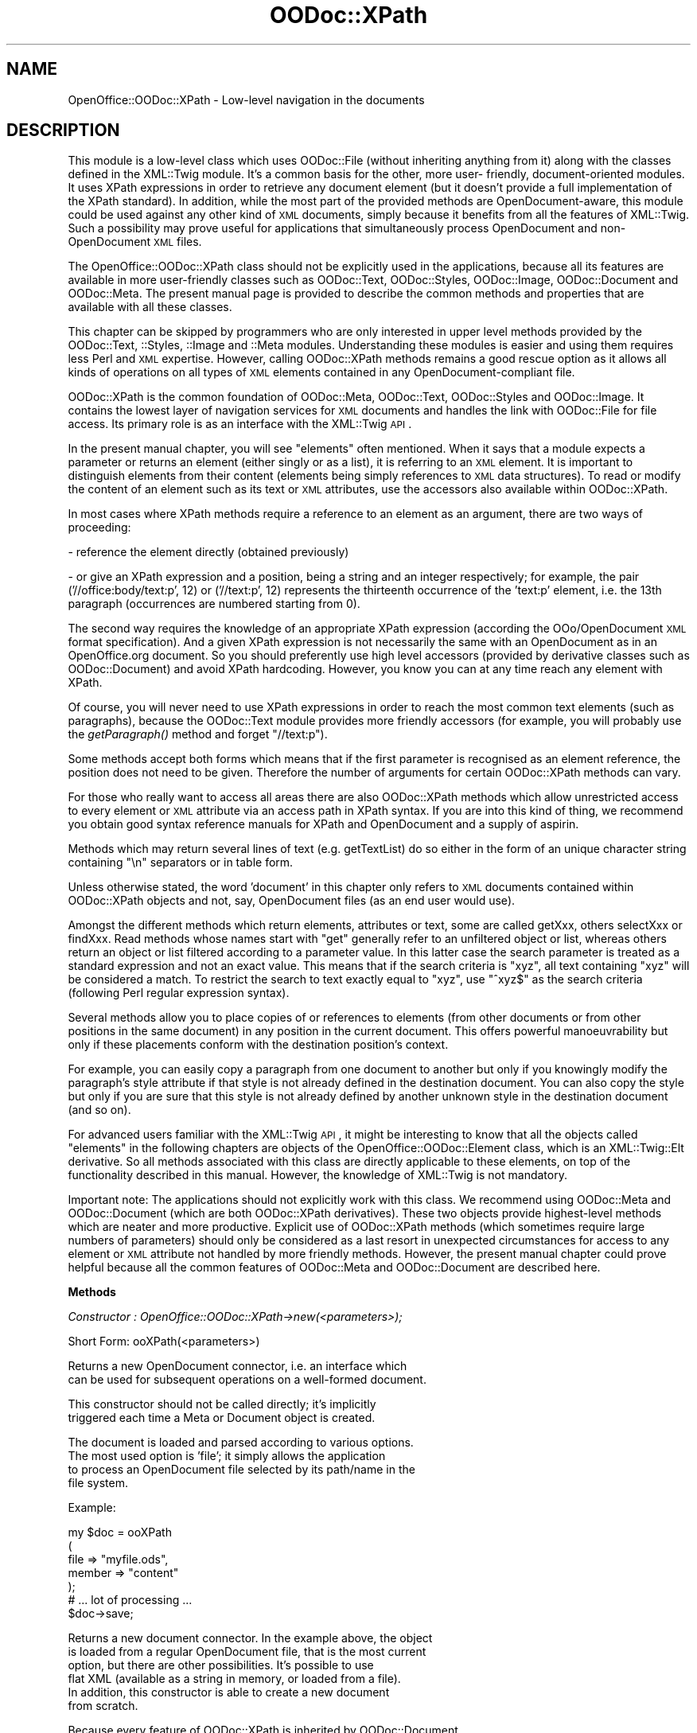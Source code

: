 .\" Automatically generated by Pod::Man v1.37, Pod::Parser v1.14
.\"
.\" Standard preamble:
.\" ========================================================================
.de Sh \" Subsection heading
.br
.if t .Sp
.ne 5
.PP
\fB\\$1\fR
.PP
..
.de Sp \" Vertical space (when we can't use .PP)
.if t .sp .5v
.if n .sp
..
.de Vb \" Begin verbatim text
.ft CW
.nf
.ne \\$1
..
.de Ve \" End verbatim text
.ft R
.fi
..
.\" Set up some character translations and predefined strings.  \*(-- will
.\" give an unbreakable dash, \*(PI will give pi, \*(L" will give a left
.\" double quote, and \*(R" will give a right double quote.  | will give a
.\" real vertical bar.  \*(C+ will give a nicer C++.  Capital omega is used to
.\" do unbreakable dashes and therefore won't be available.  \*(C` and \*(C'
.\" expand to `' in nroff, nothing in troff, for use with C<>.
.tr \(*W-|\(bv\*(Tr
.ds C+ C\v'-.1v'\h'-1p'\s-2+\h'-1p'+\s0\v'.1v'\h'-1p'
.ie n \{\
.    ds -- \(*W-
.    ds PI pi
.    if (\n(.H=4u)&(1m=24u) .ds -- \(*W\h'-12u'\(*W\h'-12u'-\" diablo 10 pitch
.    if (\n(.H=4u)&(1m=20u) .ds -- \(*W\h'-12u'\(*W\h'-8u'-\"  diablo 12 pitch
.    ds L" ""
.    ds R" ""
.    ds C` ""
.    ds C' ""
'br\}
.el\{\
.    ds -- \|\(em\|
.    ds PI \(*p
.    ds L" ``
.    ds R" ''
'br\}
.\"
.\" If the F register is turned on, we'll generate index entries on stderr for
.\" titles (.TH), headers (.SH), subsections (.Sh), items (.Ip), and index
.\" entries marked with X<> in POD.  Of course, you'll have to process the
.\" output yourself in some meaningful fashion.
.if \nF \{\
.    de IX
.    tm Index:\\$1\t\\n%\t"\\$2"
..
.    nr % 0
.    rr F
.\}
.\"
.\" For nroff, turn off justification.  Always turn off hyphenation; it makes
.\" way too many mistakes in technical documents.
.hy 0
.if n .na
.\"
.\" Accent mark definitions (@(#)ms.acc 1.5 88/02/08 SMI; from UCB 4.2).
.\" Fear.  Run.  Save yourself.  No user-serviceable parts.
.    \" fudge factors for nroff and troff
.if n \{\
.    ds #H 0
.    ds #V .8m
.    ds #F .3m
.    ds #[ \f1
.    ds #] \fP
.\}
.if t \{\
.    ds #H ((1u-(\\\\n(.fu%2u))*.13m)
.    ds #V .6m
.    ds #F 0
.    ds #[ \&
.    ds #] \&
.\}
.    \" simple accents for nroff and troff
.if n \{\
.    ds ' \&
.    ds ` \&
.    ds ^ \&
.    ds , \&
.    ds ~ ~
.    ds /
.\}
.if t \{\
.    ds ' \\k:\h'-(\\n(.wu*8/10-\*(#H)'\'\h"|\\n:u"
.    ds ` \\k:\h'-(\\n(.wu*8/10-\*(#H)'\`\h'|\\n:u'
.    ds ^ \\k:\h'-(\\n(.wu*10/11-\*(#H)'^\h'|\\n:u'
.    ds , \\k:\h'-(\\n(.wu*8/10)',\h'|\\n:u'
.    ds ~ \\k:\h'-(\\n(.wu-\*(#H-.1m)'~\h'|\\n:u'
.    ds / \\k:\h'-(\\n(.wu*8/10-\*(#H)'\z\(sl\h'|\\n:u'
.\}
.    \" troff and (daisy-wheel) nroff accents
.ds : \\k:\h'-(\\n(.wu*8/10-\*(#H+.1m+\*(#F)'\v'-\*(#V'\z.\h'.2m+\*(#F'.\h'|\\n:u'\v'\*(#V'
.ds 8 \h'\*(#H'\(*b\h'-\*(#H'
.ds o \\k:\h'-(\\n(.wu+\w'\(de'u-\*(#H)/2u'\v'-.3n'\*(#[\z\(de\v'.3n'\h'|\\n:u'\*(#]
.ds d- \h'\*(#H'\(pd\h'-\w'~'u'\v'-.25m'\f2\(hy\fP\v'.25m'\h'-\*(#H'
.ds D- D\\k:\h'-\w'D'u'\v'-.11m'\z\(hy\v'.11m'\h'|\\n:u'
.ds th \*(#[\v'.3m'\s+1I\s-1\v'-.3m'\h'-(\w'I'u*2/3)'\s-1o\s+1\*(#]
.ds Th \*(#[\s+2I\s-2\h'-\w'I'u*3/5'\v'-.3m'o\v'.3m'\*(#]
.ds ae a\h'-(\w'a'u*4/10)'e
.ds Ae A\h'-(\w'A'u*4/10)'E
.    \" corrections for vroff
.if v .ds ~ \\k:\h'-(\\n(.wu*9/10-\*(#H)'\s-2\u~\d\s+2\h'|\\n:u'
.if v .ds ^ \\k:\h'-(\\n(.wu*10/11-\*(#H)'\v'-.4m'^\v'.4m'\h'|\\n:u'
.    \" for low resolution devices (crt and lpr)
.if \n(.H>23 .if \n(.V>19 \
\{\
.    ds : e
.    ds 8 ss
.    ds o a
.    ds d- d\h'-1'\(ga
.    ds D- D\h'-1'\(hy
.    ds th \o'bp'
.    ds Th \o'LP'
.    ds ae ae
.    ds Ae AE
.\}
.rm #[ #] #H #V #F C
.\" ========================================================================
.\"
.IX Title "OODoc::XPath 3pm"
.TH OODoc::XPath 3pm "2007-05-11" "perl v5.8.4" "User Contributed Perl Documentation"
.SH "NAME"
OpenOffice::OODoc::XPath \- Low\-level navigation in the documents
.SH "DESCRIPTION"
.IX Header "DESCRIPTION"
This module is a low-level class which uses OODoc::File (without
inheriting anything from it) along with the classes defined in the
XML::Twig module. It's a common basis for the other, more user\-
friendly, document-oriented modules. It uses XPath expressions in
order to retrieve any document element (but it doesn't provide a
full implementation of the XPath standard). In addition, while the
most part of the provided methods are OpenDocument\-aware, this module
could be used against any other kind of \s-1XML\s0 documents, simply because
it benefits from all the features of XML::Twig. Such a possibility
may prove useful for applications that simultaneously process OpenDocument
and non-OpenDocument \s-1XML\s0 files.
.PP
The OpenOffice::OODoc::XPath class should not be explicitly used in the
applications, because all its features are available in more user-friendly
classes such as OODoc::Text, OODoc::Styles, OODoc::Image, OODoc::Document
and OODoc::Meta. The present manual page is provided to describe the
common methods and properties that are available with all these classes.
.PP
This chapter can be skipped by programmers who are only interested
in upper level methods provided by the OODoc::Text, ::Styles, ::Image and
::Meta modules. Understanding these modules is easier and using them
requires less Perl and \s-1XML\s0 expertise. However, calling OODoc::XPath methods
remains a good rescue option as it allows all kinds of operations on all types
of \s-1XML\s0 elements contained in any OpenDocument-compliant file.
.PP
OODoc::XPath is the common foundation of OODoc::Meta, OODoc::Text,
OODoc::Styles and OODoc::Image. It contains the lowest layer of
navigation services for \s-1XML\s0 documents and handles the link with
OODoc::File for file access. Its primary role is as an interface
with the XML::Twig \s-1API\s0.
.PP
In the present manual chapter, you will see \*(L"elements\*(R" often mentioned.
When it says that a module expects a parameter or returns an element
(either singly or as a list), it is referring to an \s-1XML\s0 element.
It is important to distinguish elements from their content
(elements being simply references to \s-1XML\s0 data structures). To read
or modify the content of an element such as its text or \s-1XML\s0
attributes, use the accessors also available within OODoc::XPath.
.PP
In most cases where XPath methods require a reference to an element
as an argument, there are two ways of proceeding:
.PP
\&\- reference the element directly (obtained previously)
.PP
\&\- or give an XPath expression and a position, being a string and an
integer respectively; for example, the pair ('//office:body/text:p', 12)
or ('//text:p', 12) represents the thirteenth occurrence of the 'text:p'
element, i.e. the 13th paragraph (occurrences are numbered starting from 0).
.PP
The second way requires the knowledge of an appropriate XPath
expression (according the OOo/OpenDocument \s-1XML\s0 format specification).
And a given XPath expression is not necessarily the same with an
OpenDocument as in an OpenOffice.org document. So you should
preferently use high level accessors (provided by derivative classes
such as OODoc::Document) and avoid XPath hardcoding. However, you
know you can at any time reach any element with XPath.
.PP
Of course, you will never need to use XPath expressions in order to
reach the most common text elements (such as paragraphs), because the
OODoc::Text module provides more friendly accessors (for example, you
will probably use the \fIgetParagraph()\fR method and forget \*(L"//text:p\*(R").
.PP
Some methods accept both forms which means that if the first
parameter is recognised as an element reference, the position does
not need to be given. Therefore the number of arguments for certain
OODoc::XPath methods can vary.
.PP
For those who really want to access all areas there are also
OODoc::XPath methods which allow unrestricted access to every
element or \s-1XML\s0 attribute via an access path in XPath syntax. If you
are into this kind of thing, we recommend you obtain good syntax
reference manuals for XPath and OpenDocument and a supply of
aspirin.
.PP
Methods which may return several lines of text (e.g. getTextList) do
so either in the form of an unique character string containing \*(L"\en\*(R"
separators or in table form.
.PP
Unless otherwise stated, the word 'document' in this chapter only
refers to \s-1XML\s0 documents contained within OODoc::XPath objects and
not, say, OpenDocument files (as an end user would use).
.PP
Amongst the different methods which return elements, attributes or
text, some are called getXxx, others selectXxx or findXxx. Read
methods whose names start with \*(L"get\*(R" generally refer to an
unfiltered object or list, whereas others return an object or list
filtered according to a parameter value. In this latter case the
search parameter is treated as a standard expression and not an
exact value. This means that if the search criteria is \*(L"xyz\*(R", all
text containing \*(L"xyz\*(R" will be considered a match. To restrict the
search to text exactly equal to \*(L"xyz\*(R", use \*(L"^xyz$\*(R" as the search
criteria (following Perl regular expression syntax).
.PP
Several methods allow you to place copies of or references to
elements (from other documents or from other positions in the same
document) in any position in the current document. This offers
powerful manoeuvrability but only if these placements conform with
the destination position's context.
.PP
For example, you can easily copy a paragraph from one document
to another but only if you knowingly modify the paragraph's style
attribute if that style is not already defined in the destination
document. You can also copy the style but only if you are sure that
this style is not already defined by another unknown style in the
destination document (and so on).
.PP
For advanced users familiar with the XML::Twig \s-1API\s0, it might be
interesting to know that all the objects called \*(L"elements\*(R" in the
following chapters are objects of the OpenOffice::OODoc::Element
class, which is an XML::Twig::Elt derivative. So all methods associated
with this class are directly applicable to these elements, on top of the
functionality described in this manual. However, the knowledge of XML::Twig
is not mandatory.
.PP
Important note: The applications should not explicitly work with this
class. We recommend using OODoc::Meta and OODoc::Document (which are both
OODoc::XPath derivatives). These two objects provide highest-level methods
which are neater and more productive. Explicit use of OODoc::XPath methods
(which sometimes require large numbers of parameters) should only be
considered as a last resort in unexpected circumstances for access to any
element or \s-1XML\s0 attribute not handled by more friendly methods. However,
the present manual chapter could prove helpful because all the common
features of OODoc::Meta and OODoc::Document are described here.
.Sh "Methods"
.IX Subsection "Methods"
\fIConstructor : OpenOffice::OODoc::XPath\->new(<parameters>);\fR
.IX Subsection "Constructor : OpenOffice::OODoc::XPath->new(<parameters>);"
.PP
.Vb 1
\&        Short Form: ooXPath(<parameters>)
.Ve
.PP
.Vb 2
\&        Returns a new OpenDocument connector, i.e. an interface which
\&        can be used for subsequent operations on a well-formed document.
.Ve
.PP
.Vb 2
\&        This constructor should not be called directly; it's implicitly
\&        triggered each time a Meta or Document object is created.
.Ve
.PP
.Vb 4
\&        The document is loaded and parsed according to various options.
\&        The most used option is 'file'; it simply allows the application
\&        to process an OpenDocument file selected by its path/name in the
\&        file system.
.Ve
.PP
.Vb 1
\&        Example:
.Ve
.PP
.Vb 7
\&                my $doc = ooXPath
\&                                (
\&                                file    => "myfile.ods",
\&                                member  => "content"
\&                                );
\&                # ... lot of processing ...
\&                $doc->save;
.Ve
.PP
.Vb 6
\&        Returns a new document connector. In the example above, the object
\&        is loaded from a regular OpenDocument file, that is the most current
\&        option, but there are other possibilities. It's possible to use
\&        flat XML (available as a string in memory, or loaded from a file).
\&        In addition, this constructor is able to create a new document
\&        from scratch.
.Ve
.PP
.Vb 4
\&        Because every feature of OODoc::XPath is inherited by OODoc::Document
\&        and OODoc::Meta (see the corresponding manual pages), ooXPath() is
\&        generally not explicitly invoked in a real application. Its silently
\&        used through ooDocument() or ooMeta().
.Ve
.PP
.Vb 4
\&        Parameters are named (hash key => value). The constructor must get
\&        at least one parameter giving a means of obtaining the XML document
\&        that it will represent. Several options are available; each one is
\&        represented through the following examples:
.Ve
.PP
.Vb 2
\&            # option 1 (using an existing flat XML document)
\&            my $doc = ooXPath(xml => $xml_string);
.Ve
.PP
.Vb 3
\&            # option 2 (using a previously created OOo file interface)
\&            my $oofile = ooFile('source.odt');
\&            my $doc = ooXPath(archive => $oofile, member => 'meta');
.Ve
.PP
.Vb 2
\&            # option 3 (using a regular OOo file directly)
\&            my $doc = ooXPath(file => 'source.odt', member => 'content');
.Ve
.PP
.Vb 4
\&            # option 4 (multiple instances against a single file)
\&            my $content = ooXPath(file => 'source.odt', member => 'content');
\&            my $meta = ooXPath(file => $content, member => 'meta');
\&            my $styles = ooXPath(file => $content, member => 'styles');
.Ve
.PP
.Vb 4
\&        Remember "ooXPath()" represents "OpenOffice::OODoc::XPath->new()" 
\&        in the instructions above, and you can (and should) use this shortcut
\&        provided that you have loaded the main OpenOffice::OODoc module, and
\&        not only and explicitly the OpenOffice::OODoc::XPath module.
.Ve
.PP
.Vb 4
\&        The first form uses an XML string directly (previously loaded or
\&        created by the program). To be used for very specific applications
\&        working with flat XML documents exports and not with standard
\&        OOo/OpenDocument files.
.Ve
.PP
.Vb 11
\&        The second method links OODoc::XPath to an existing OODoc::File
\&        object (so-called "archive" because it's a zip archive used through
\&        an object-oriented API) and indicates which XML member it is to
\&        extract (metadata, content, styles, etc). The OODoc::File is an
\&        abstraction of an already open OOo file. It can be shared, i.e.
\&        several OODoc::XPath objects can be instantiated with the same
\&        OODoc::File object, and this possibility must be used when
\&        several OODoc::XPath objects must bring consistent changes in
\&        a single file (see option 4 below). In order to create the
\&        required OODoc::File object, simply use ooFile() with a filename
\&        as argument (for advanced use, see OpenOffice::OODoc::File).
.Ve
.PP
.Vb 6
\&        The third method is the easiest, because the user just provide
\&        a filename and a member, and all the file interface is run silently
\&        (i.e. an invisible OODoc::File object is automatically created and
\&        used to get the content). It's probably the most used approach; its
\&        recommended when the user doesn't need to get more than one member
\&        in the same file.
.Ve
.PP
.Vb 4
\&        The 'member' or 'part' option is a selector that tells what component
\&        is needed (content, styles, metadata, ...) knowing that an
\&        OODoc::XPath object can handle only one component. Its default value
\&        is 'content'.
.Ve
.PP
.Vb 14
\&        If the application needs to process, say, the content and the styles
\&        in the same session, it must create two, or more, OODoc::XPath objects
\&        possibly associated with the same file interface. The appropriate way
\&        is shown in our last example above. The first instance is associated
\&        with a filename. Then the other instances are created with the first
\&        one, provided as the value of the 'file' option instead of a filename.
\&        The constructor tries to be user-friendly: if the 'file' value is
\&        a character string, it's regarded as a filename, but if this value,
\&        is an existing OpenOffice::OODoc::XPath object, the new object is
\&        automatically connected to the same file interface as the other one.
\&        The file interface is transparently provided by a common shared
\&        OpenOffice::OODoc::File object (you can safely ignore the features
\&        of this object, but a corresponding manual chapter is available for
\&        more details).
.Ve
.PP
.Vb 4
\&        Be careful: creating more than one OpenOffice::OODoc::XPath objects
\&        linked by their 'file' parameters to the same explicit filename (and
\&        not linked with each other) produces useless extra I/O operations and
\&        possible conflicts.
.Ve
.PP
.Vb 7
\&        Caution: being associated with a common interface via OODoc::File,
\&        none of these OODoc::XPath objects should be deleted before the final
\&        save() call for this archive. So by calling a save, the File object
\&        "calls up" all the XPath objects which were "connected" to it in order
\&        to "ask" each of them for the changes which were made to the XML
\&        (content, styles, meta, etc.). The results are unpredictable if any
\&        of them is absent when called.
.Ve
.PP
.Vb 5
\&        If the provided filename has a ".xml" or ".XML" suffix, or whatever
\&        the name if the 'flat_xml' option is set to 1, the file is processed
\&        as flat XML and not as a regular OOo file. No OODoc::File object is
\&        created, and the result of a subsequent call of the save() method
\&        produces a flat XML export (and not a regular OOo/OpenDocument file).
.Ve
.PP
.Vb 7
\&        You can pass the optional parameter 'element' in any case where the
\&        constructor is called without the 'xml' parameter. Bearing in mind
\&        that an OODoc::XPath object will not necessarily handle an entire
\&        XML document, this extra parameter indicates the name of the XML
\&        element to be loaded and handled. If the 'element' parameter is not
\&        given for an OpenDocument file, a default element will be chosen
\&        according to the following table:
.Ve
.PP
.Vb 5
\&            'meta'      => 'office:document-meta'
\&            'content'   => 'office:document-content'
\&            'styles'    => 'office:document-styles'
\&            'settings'  => 'office:document-settings'
\&            'manifest'  => 'manifest:manifest'
.Ve
.PP
.Vb 5
\&        Conversely, the 'element' parameter becomes mandatory if the chosen
\&        XML element is not listed above. Through OODoc::File, OODoc::XPath
\&        can actually access archives which are not necessarily in
\&        OpenDocument format and may be, for example, "databases" of
\&        presentation and content templates.
.Ve
.PP
.Vb 2
\&        If the application needs to create a new document, and not process
\&        an existing one, an additional option must be passed:
.Ve
.PP
.Vb 1
\&                create          => "class"
.Ve
.PP
.Vb 7
\&        where "class" must be one of the following list: "text",
\&        "spreadsheet", "presentation" or "drawing", according to the needed
\&        content class. And, for very special needs, the user can pass an
\&        additional "template_path" to select an ad hoc directory of XML
\&        templates instead of the default one. This user-provided directory
\&        must have the same kind of structure and content as the "templates"
\&        subdirectory of the OpenOffice::OODoc installation.
.Ve
.PP
.Vb 8
\&        An additional 'opendocument' option can be provided and set to 'true'
\&        or 'false'. If this option is 'false', the new document is created
\&        according to the OpenOffice.org 1.0 format instead of the OASIS
\&        OpenDocument format. The default format is OpenDocument. The
\&        'opendocument' option works for new documents only and is ignored
\&        unless the 'create' option. This module can create and process either
\&        OpenOffice.org 1.0 documents or ODF documents but can't directly
\&        convert a document from one format to the other one.
.Ve
.PP
.Vb 7
\&        OODoc::XPath can process OOo documents provided through XML flat
\&        files as well as in the compressed (zip) format. The given file is
\&        automatically processed as flat XML if either it's name ends by ".xml"
\&        or the 'flat_xml' option is set to '1'. When processing a flat XML
\&        file, OODoc::XPath doesn't load the OODoc::File zip interface. So,
\&        a subsequent call of the save() method can only export the document
\&        as flat XML.
.Ve
.PP
.Vb 4
\&        An optional 'readable_XML' can be passed. If this option is provided
\&        and set to 'on' or 'true', the resulting XML will be smartly indented
\&        (and, of course, more space-consuming). This feature is intended for
\&        debugging purposes and should not be used in production.
.Ve
.PP
.Vb 3
\&        The 'local_encoding' option can be set with the appropriate value
\&        when a particular character set (and not the default one) must be
\&        used for a document.
.Ve
.PP
.Vb 3
\&        A 'read_only' can be provided and set to 'true' in order to prevent
\&        the current member from being written back to the physical ODF file
\&        when the save() method is called.
.Ve
.PP
.Vb 2
\&        Other optional parameters can also be passed to the constructor (see
\&        Properties below).
.Ve
.PP
\fIappendElement(path, position, name/xml, [options]);\fR
.IX Subsection "appendElement(path, position, name/xml, [options]);"
.PP
\fIappendElement(element, name/xml, [options]);\fR
.IX Subsection "appendElement(element, name/xml, [options]);"
.PP
.Vb 3
\&        Adds a new element or existing element to the list of child elements
\&        of an existing parent element given first (by [path, position] or by
\&        reference).
.Ve
.PP
.Vb 1
\&        The argument after the position argument can be an XML element name.
.Ve
.PP
.Vb 1
\&        Example:
.Ve
.PP
.Vb 5
\&            $content->appendElement
\&                (
\&                '//office:body', 0, 'text:p',
\&                text => "New text"
\&                );
.Ve
.PP
.Vb 4
\&        adds a paragraph containing the phrase "New text" to the end of the
\&        document body. (Remember that in the case of an OpenDocument text
\&        file (Writer), it would be better to use the appendParagraph method of
\&        OpenOffice::OODoc::Text as this requires fewer parameters.
.Ve
.PP
.Vb 2
\&        If the 'text' option is omitted, an empty element is created (in the
\&        above example it would be an empty paragraph or line feed).
.Ve
.PP
.Vb 5
\&        You can pass the 'attribute' or 'attributes' option which is a hash
\&        whose keys are the XML attribute names and whose values are the XML
\&        attribute values. Use of these options depends on the type of
\&        document and the type of element and requires knowledge of
\&        OpenDocument conventions.
.Ve
.PP
.Vb 1
\&        Example:
.Ve
.PP
.Vb 5
\&            $my_style   =
\&                {
\&                'style:name'    => 'P1',
\&                'style:family   => 'paragraph'
\&                };
.Ve
.PP
.Vb 5
\&            $content->appendElement
\&                (
\&                '//office:automatic-styles', 0, 'style:style',
\&                attribute       => $my_style
\&                );
.Ve
.PP
.Vb 3
\&        creates a new paragraph style called 'P1' in the list of "automatic
\&        styles" ("automatic styles" are styles which are not explicitly
\&        indicated in the styles list as it appears to the end user).
.Ve
.PP
.Vb 4
\&        This method lets you add any kind of element into a document, even
\&        exotic ones. With the most common OpenDocument objects (e.g.
\&        paragraphs), though, it is easier to use the specialist methods
\&        contained in other modules.
.Ve
.PP
.Vb 8
\&        The 'name' argument can be replaced by an existing element in the
\&        same OODoc::XPath object or in another. In which case no element is
\&        created but the existing element is simply referenced with a new
\&        position even though it remains in its old position. Caution: any
\&        modification of an element which is referenced several times in one
\&        or more documents is made to all references. If you want to add a
\&        similar but separate element, you must use replicateElement which
\&        produces a new element from the content of an existing one.
.Ve
.PP
.Vb 13
\&        The 'name' argument can also be replaced by an XML string. This
\&        string must correspond to the correct XML description of a UTF-8
\&        encoded OpenDocument element. For example, it could be a
\&        string which had been previously exported using the exportXMLElement
\&        method of OODoc::XPath, or extracted from an OpenDocument file by
\&        some other application. If for any reason you absolutely have to
\&        use a non-UTF8 XML string which contains 8-bit characters (accented
\&        letters, etc.), you can always convert the string using the
\&        encode_text method before passing it to appendElement. Of course,
\&        the problem will not arise if you are absolutely sure that the string
\&        only contains ASCII (7 bit) characters. XML syntax is checked, but it
\&        is up to the user to verify that the element import conforms to
\&        OpenDocument XML grammar.
.Ve
.PP
.Vb 2
\&        The following piece of code produces the same result as the first
\&        example:
.Ve
.PP
.Vb 7
\&            $xml = '<text:p text:style-name="Standard">' .
\&                'New text' .
\&                '</text:p>';
\&            $content->appendElement
\&                (
\&                '//office:body', 0, $xml
\&                );
.Ve
.PP
.Vb 3
\&        Using this method, after one or more element creations by direct
\&        importation of XML strings, it might be useful to call the
\&        reorganize method (but not absolutely necessary).
.Ve
.PP
\fIappendLineBreak(element)\fR
.IX Subsection "appendLineBreak(element)"
.PP
.Vb 3
\&        Appends a line break to a text element. This method allows the user
\&        to create a single text element (ex: a paragraph) including one or
\&        more breaks, instead of separate elements.
.Ve
.PP
.Vb 2
\&        The example below appends a new text in a new line to the end of
\&        an existing paragraph:
.Ve
.PP
.Vb 3
\&            my $p = $doc->getElement('//text:p', 5);
\&            $doc->appendLineBreak($p);
\&            $doc->extendText($p, 'A new line in the same paragraph');
.Ve
.PP
\fIappendSpaces(element, length)\fR
.IX Subsection "appendSpaces(element, length)"
.PP
.Vb 4
\&        Appends a sequence of multiple spaces to a text element, knowing that
\&        a string containing repeated spaces shouldn't be stored as is in a
\&        document (see setText() and spaces() for details about repeated
\&        spaces).
.Ve
.PP
\fIappendTabStop(element)\fR
.IX Subsection "appendTabStop(element)"
.PP
.Vb 1
\&        Appends a tab stop ("\et") to a text element.
.Ve
.PP
\fIblankSpaces(length)\fR
.IX Subsection "blankSpaces(length)"
.PP
.Vb 1
\&        See spaces().
.Ve
.PP
\fIcloneContent(oodoc_xpath_object)\fR
.IX Subsection "cloneContent(oodoc_xpath_object)"
.PP
.Vb 3
\&        Cancels the entire document contents of the current instance and
\&        replaces it with a reference to the contents of another OODoc::XPath
\&        object.
.Ve
.PP
.Vb 1
\&        Example:
.Ve
.PP
.Vb 12
\&            $doc1       = OpenOffice::OODoc::XPath->new
\&                        (
\&                        file    => 'template.ods',
\&                        member  => 'styles'
\&                        );
\&            $doc2       = OpenOffice::OODoc::XPath->new
\&                        (
\&                        file    => 'sheet.ods',
\&                        member  => 'styles'
\&                        );
\&            $doc2->cloneContent($doc1);
\&            $doc2->save;
.Ve
.PP
.Vb 2
\&        This sequence replaces the styles and page layout of 'sheet.ods'
\&        with those of 'template.ods'.
.Ve
.PP
.Vb 6
\&        The above example could easily have been written without even using
\&        OODoc::XPath by acting directly on the files. For example, extract
\&        the 'styles.xml' member from 'template.ods' and insert it into
\&        'sheet.ods'. The use of OODoc::XPath and the cloneContent method
\&        guarantees that the transferred content corresponds to an
\&        OpenDocument document and allows reads/writes to it on the fly.
.Ve
.PP
.Vb 4
\&        Caution: the "cloned" content is not physically copied. Calling this
\&        method references one single physical content in two documents. Any
\&        modifications made to the content of either of these two documents
\&        applies equally to the other and vice-versa.
.Ve
.PP
\fIcontentClass([class name])\fR
.IX Subsection "contentClass([class name])"
.PP
.Vb 4
\&        Accessor to get or set the class of the document content. If the
\&        current member is a document content, returns its class according
\&        to the OpenDocument terminology, i.e. one of the following values:
\&        "text", "spreadsheet", "presentation", or "drawing".
.Ve
.PP
.Vb 2
\&        Returns an empty string if the current member is not a document
\&        content (if it's, for example, the "meta" or "styles" member).
.Ve
.PP
.Vb 1
\&        This accessor is read-only.
.Ve
.PP
\fIcreateSpaces(length)\fR
.IX Subsection "createSpaces(length)"
.PP
.Vb 1
\&        See spaces().
.Ve
.PP
\fIcreateElement(name, text)\fR
.IX Subsection "createElement(name, text)"
.PP
\fIcreateElement(xml)\fR
.IX Subsection "createElement(xml)"
.PP
.Vb 2
\&        Creates a new element without attributes which is not inserted in a
\&        document.
.Ve
.PP
.Vb 1
\&        Example:
.Ve
.PP
.Vb 3
\&            my $element =
\&                $doc->createElement
\&                        ('my_element', 'its content');
.Ve
.PP
.Vb 2
\&        creates a new XML element without attributes and returns its
\&        reference.
.Ve
.PP
.Vb 2
\&        Instead of a name, the first argument can be the full XML
\&        description of the element. Example:
.Ve
.PP
.Vb 2
\&            my $element = $doc->createElement
\&                        ('<text:p>My text</text:p>');
.Ve
.PP
.Vb 2
\&        This new element is temporary: it is not linked to any document. It
\&        is destined to be used later by another method.
.Ve
.PP
.Vb 2
\&        The name can contain a namespace prefix which would look like this:
\&        'namespace:name'.
.Ve
.PP
.Vb 4
\&        In its second form, a well-formed XML string can be supplied as a
\&        single argument. The recognition criteria is the presence of the "<"
\&        character at the beginning of the argument. See appendElement for
\&        comments on the direct insertion of XML.
.Ve
.PP
.Vb 4
\&        Explicit calls to createElement should be rare. This method is
\&        normally called silently by higher-level methods which are capable
\&        of creating an element, inserting it in a document's XML tree and
\&        giving it attributes (see appendElement and insertElement).
.Ve
.PP
\fIcreateFrame(name => frame_name [, options])\fR
.IX Subsection "createFrame(name => frame_name [, options])"
.PP
.Vb 3
\&        Creates an empty frame. A frame is an OpenDocument object which
\&        controls a rectangular area where a visible content is displayed.
\&        Possible contents for a frame are text boxes or images.
.Ve
.PP
.Vb 4
\&        This method works is not focused on a particular document class
\&        (for example, it works on text documents as well as on presentations),
\&        but the visible effects of some options are not always exactly the
\&        same.
.Ve
.PP
.Vb 1
\&        Possible options are:
.Ve
.PP
.Vb 1
\&                'name'          => unique name
.Ve
.PP
.Vb 2
\&        The 'name' is an identifier; if provided, it should be unique for
\&        the document.
.Ve
.PP
.Vb 1
\&                'attachment'    => existing container
.Ve
.PP
.Vb 5
\&        The value of this option, if provided, must be an existing element
\&        which can contain a text box according to the OpenDocument rules.
\&        Such an object may be, for example, a draw page if the current
\&        document class is 'presentation' or 'drawing', or a paragraph if
\&        this class is 'text'.
.Ve
.PP
.Vb 1
\&                'page'          => page number or name
.Ve
.PP
.Vb 11
\&        The effects of the 'page' option depends on the content class of the
\&        current document. If this option is used, it indicates that the frame
\&        will be anchored to a page, and the given value is a page number.
\&        It does not matter if, when createFrame() is called, this number is
\&        beyond the end of the document or not. If the content class of the
\&        document is "presentation" (Impress) or "drawing" (Draw), then the
\&        page option must be either the visible name or the object reference
\&        of an existing draw page. Caution: the 'page' option is ignored if
\&        'attachment' is provided; in the other hand, either 'page' or
\&        'attachment' nust be provided in order to really include the new frame
\&        in the document.
.Ve
.PP
.Vb 1
\&                'position'      => coordinates
.Ve
.PP
.Vb 17
\&        The coordinates are provided as a string. They go from left to right
\&        and top to bottom. Coordinates should be given here in the form of a
\&        string "x,y", and the default unit is centimeter. You can choose
\&        any other OpenDocument-supported unit instead by attaching the
\&        corresponding usual abbreviation, such as "12.5cm, 35mm" which is the
\&        same as "125mm, 3.5cm" or "12.5,3.5", etc. The point ("pt") unit is
\&        allowed as well. The default coordinates are "0, 0". By default,
\&        the coordinates are relative to the anchor point. So, the coordinates
\&        are directly page-related if a valid 'page' option is provided only,
\&        but if the box is attached to, say, a paragraph, the origin of the
\&        coordinates is the beginning of the paragraph. However, the real
\&        interpretation of the coordinates depends on the style. With some
\&        style definitions, the coordinates may just be ignored (ex: if the
\&        style says "the frame is centered", OpenOffice.org will center the
\&        frame whatever its stored coordinates). According to other possible
\&        style definitions, the coordinates could be counted from the right
\&        and/or from the bottom and not from the left/top.
.Ve
.PP
.Vb 1
\&                'size'          => the size of the box
.Ve
.PP
.Vb 7
\&        Provided using as a string using the same syntax and units as the
\&        position, the 'size' option is strongly recommended knowing that a
\&        sizeless frame couldn't be properly displayed. The width comes
\&        first in the string. The height is sometimes ignored, according to
\&        the style of the frame: by default, the display height of a text box
\&        (which is a particular frame) is automatically adjusted to the
\&        content.
.Ve
.PP
.Vb 1
\&                'style'         => style name
.Ve
.PP
.Vb 5
\&        The 'style' option allows the application to set the frame style.
\&        Caution, a text style can't be used as a frame style. A frame
\&        style controls the box properties only (border, background, shadow,
\&        and so on), and not the content properties. Reusing an existing frame
\&        style through this option is generally a good idea.
.Ve
.PP
\fIcurrentContext([context])\fR
.IX Subsection "currentContext([context])"
.PP
.Vb 2
\&        Accessor allowing the application to change the context for some
\&        search methods (including getElement()).
.Ve
.PP
.Vb 3
\&        The default context is the root of the document. By setting the
\&        current context to a lower level object, the application can restrain
\&        the search to the descendants of this object.
.Ve
.PP
.Vb 3
\&        In the example below, the getElement() method retrieves a paragraph
\&        by order number in a previously selected section, and not in the whole
\&        document.
.Ve
.PP
.Vb 3
\&                my $section = $doc->getElement("//text:section", $s_number);
\&                $doc->currentContext($section);
\&                my $paragraph = $doc->getElement("//text:p", $p_number);
.Ve
.PP
.Vb 1
\&        Without argument, simply returns the previous current context.
.Ve
.PP
.Vb 1
\&        See also resetCurrentContext().
.Ve
.PP
\fIdecode_text(utf8_string)\fR
.IX Subsection "decode_text(utf8_string)"
.PP
.Vb 2
\&        Caution: this method is a non-exported class method. It must be used
\&        like this:
.Ve
.PP
.Vb 1
\&            OpenOffice::OODoc::XPath::decode_text($utf8_string);
.Ve
.PP
.Vb 1
\&        and not from an OODoc::XPath instance.
.Ve
.PP
.Vb 3
\&        Decodes a UTF-8 string and returns an 8 bit character translation
\&        of it out of the user's character set, as defined by the following
\&        variable:
.Ve
.PP
.Vb 1
\&            $OpenOffice::OODoc::XPath::LOCAL_CHARSET
.Ve
.PP
.Vb 2
\&        for which the default value is 'ISO-8859-1'. See the Perl/Encode
\&        manual for the list of supported character sets.
.Ve
.PP
.Vb 1
\&        OpenDocument uses UTF-8 XML encoding.
.Ve
.PP
.Vb 3
\&        Explicit calls to this method should be rare. It is used internally
\&        by methods which return text extracted from document content (e.g.
\&        getText).
.Ve
.PP
.Vb 3
\&        Warning to contributors: any method which returns text extracted
\&        from ODF documents is based on decode_text; so any modification or
\&        improvement of the decoding logic should be made there.
.Ve
.PP
\fIencode_text(editable_string)\fR
.IX Subsection "encode_text(editable_string)"
.PP
.Vb 1
\&        Class method.
.Ve
.PP
.Vb 1
\&        Encodes "local" character strings (for writing to ODF documents).
.Ve
.PP
.Vb 1
\&        Example:
.Ve
.PP
.Vb 1
\&            $string = OpenOffice::OODoc::encode_text($local_string);
.Ve
.PP
.Vb 2
\&        The local character string is defined by the following global
\&        variable:
.Ve
.PP
.Vb 1
\&            $OpenOffice::OODoc::XPath::LOCAL_CHARSET
.Ve
.PP
.Vb 1
\&        for which the default value is 'ISO-8859-1'.
.Ve
.PP
.Vb 3
\&        Explicit calls to this method should generally be avoided. It is
\&        used internally by methods which insert text or attribute values
\&        into documents (e.g. setText).
.Ve
.PP
\fI\fIdispose()\fI\fR
.IX Subsection "dispose()"
.PP
.Vb 3
\&        Deletes the calling document object. Recommended as soon as the
\&        object is no longer needed by the application, and sometimes
\&        mandatory to avoid memory leaks, especially in long-running processes.
.Ve
.PP
\fI\fIexportXMLBody()\fI\fR
.IX Subsection "exportXMLBody()"
.PP
.Vb 2
\&        Returns the XML string for use by another application representing
\&        the body of a document, without UTF8 decoding.
.Ve
.PP
\fI\fIexportXMLContent()\fI\fR
.IX Subsection "exportXMLContent()"
.PP
.Vb 1
\&        See getXMLContent()
.Ve
.PP
\fIexportXMLElement(path, position)\fR
.IX Subsection "exportXMLElement(path, position)"
.PP
\fIexportXMLElement(element)\fR
.IX Subsection "exportXMLElement(element)"
.PP
.Vb 3
\&        Returns the XML string which represents a particular document
\&        element (style definition, paragraph, table cell, object, etc.) for
\&        use by another application without UTF8 decoding.
.Ve
.PP
.Vb 5
\&        This method is principally designed to allow remote exchanges of
\&        elements between programs using any XML storage or transfer method.
\&        It acts as "sender" whilst the "receiver" can use appendElement or
\&        insertElement (for example) to insert any exported elements into a
\&        document. Example:
.Ve
.PP
.Vb 5
\&            # sender programme
\&            # ...
\&            open (EXPORT, "> transfer.xml");
\&            print EXPORT $doc->exportXMLElement('//text:p', 15);
\&            close EXPORT;
.Ve
.PP
.Vb 5
\&            # receiver programme
\&            # ...
\&            open (IMPORT, "< transfer.xml");
\&            $doc->appendElement('//office:body', 0, <IMPORT>);
\&            close (IMPORT);
.Ve
.PP
.Vb 2
\&        In this example, a paragraph is transferred but it could just as
\&        easily be any content, presentation or metadata element.
.Ve
.PP
.Vb 6
\&        Conversely, this method is not needed when transferring an element
\&        from one document to another in the same program (or from one
\&        document position to another). An element can be copied directly
\&        from within the same program by reference or replication without
\&        going via its XML (see appendElement(), insertElement() and
\&        replicateElement()).
.Ve
.PP
\fIextendText(path, position, text [, offset])\fR
.IX Subsection "extendText(path, position, text [, offset])"
.PP
\fIextendText(element, text [, offset])\fR
.IX Subsection "extendText(element, text [, offset])"
.PP
.Vb 3
\&        Appends the given text to the previous content of the given
\&        element. If the optional 'offset' element is provided, the
\&        new element is inserted at the given position.
.Ve
.PP
.Vb 1
\&        Example:
.Ve
.PP
.Vb 2
\&                $doc->setText($p, "Initial content");
\&                $doc->extendText($p, " extended");
.Ve
.PP
.Vb 2
\&        Assuming $p is a regular text element (ex: a paragraph), its
\&        content becomes "Initial content extended".
.Ve
.PP
.Vb 3
\&        If the second argument is an element itself, it's appended
\&        as is to the first element. This feature can be used, for
\&        example, in order to append sequences of repeated spaces:
.Ve
.PP
.Vb 4
\&                $doc->setText($p, "Begin");
\&                $spaces = $doc->spaces(6);
\&                $doc->extentText($p, $spaces);
\&                $doc->extendText($p, "End");
.Ve
.PP
.Vb 1
\&        After the code sequence above, the $p element contains:
.Ve
.PP
.Vb 1
\&                "Begin      End"
.Ve
.PP
.Vb 2
\&        knowing that a single string containing repeated spaces could
\&        not be properly processed by extendText() or setText().
.Ve
.PP
.Vb 1
\&        (See also setText()).
.Ve
.PP
\fIfindElementList(element, filter [, replacement])\fR
.IX Subsection "findElementList(element, filter [, replacement])"
.PP
.Vb 2
\&        Returns all the children of the given element whose content matches
\&        the given filter (regexp).
.Ve
.PP
.Vb 4
\&        If the third argument ('replacement') is given, every string which
\&        matches the filter in each child element will be replaced by this
\&        'replacement' value. This 'replacement' argument can be a character
\&        string or a function reference. (See replaceText() method below.)
.Ve
.PP
.Vb 2
\&        Filtering and possible replacement only affects an element's content
\&        and not its attributes.
.Ve
.PP
.Vb 2
\&        This method is mostly for internal use. We recommend using other
\&        methods for the selective extraction of elements.
.Ve
.PP
\fIflatten(element)\fR
.IX Subsection "flatten(element)"
.PP
.Vb 5
\&        Converts in place the content of the given element to a flat string,
\&        removing any structure. Same as $element->flatten() (see flatten()
\&        in the "Element methods" section below). If no element is provided,
\&        "flattens" the current context element, which is, by default, the
\&        root of the document (be careful !).
.Ve
.PP
\fIgetAttribute(path, position, name)\fR
.IX Subsection "getAttribute(path, position, name)"
.PP
\fIgetAttribute(element, name)\fR
.IX Subsection "getAttribute(element, name)"
.PP
.Vb 2
\&        Returns the 'name' value of the chosen element (or undef if name is
\&        not defined or if the element does not exist).
.Ve
.PP
.Vb 1
\&        Example:
.Ve
.PP
.Vb 2
\&            my $style   =
\&             $doc->getAttribute('//text:p', 15, 'text:style-name');
.Ve
.PP
.Vb 1
\&        returns the style for paragraph 15.
.Ve
.PP
\fIgetAttributes(path, position)\fR
.IX Subsection "getAttributes(path, position)"
.PP
\fIgetAttributes(element)\fR
.IX Subsection "getAttributes(element)"
.PP
.Vb 2
\&        Returns a list of the element's attributes in the form of a hash
\&        whose keys are the attributes' XML names.
.Ve
.PP
\fI\fIgetBody()\fI\fR
.IX Subsection "getBody()"
.PP
.Vb 3
\&        Returns the root of the document body. The document body is the
\&        main container of all the displayable content not including page
\&        headers, page footers, and page backgrounds.
.Ve
.PP
\fIgetDescendants(tag [, context])\fR
.IX Subsection "getDescendants(tag [, context])"
.PP
.Vb 2
\&        Returns the list of the descendants of the given context element
\&        strictly matching the given tag. Example:
.Ve
.PP
.Vb 2
\&                my $section = $doc->getSection("SectionName");
\&                my @paragraphs = $doc->getDescendants('text:p', $section);
.Ve
.PP
.Vb 3
\&        Here, @paragraphs is the list of all the paragraphs which are the
\&        descendants (at every level) of a given section (the getSection()
\&        method is described in the OpenOffice::OODoc::Text chapter).
.Ve
.PP
.Vb 2
\&        If the second argument is not provided, the current context of the
\&        document is used (see currentContext()).
.Ve
.PP
\fIgetElement(path [, position [, context]])\fR
.IX Subsection "getElement(path [, position [, context]])"
.PP
.Vb 6
\&        This method is provided in order to allow the user to retrieve any
\&        element in any kind of XML document (ODF-compliant or not) using an
\&        application-provided XPath expression. It should be used with elements
\&        whose type is not explicitly supported by the more focused (and more
\&        user-friendly) methods, described in other manual chapters (::Text,
\&        ::Styles, ::Meta, and ::Document).
.Ve
.PP
.Vb 2
\&        It returns an element's reference from an XPath path and a position
\&        (or undef if the given xpath does not indicate an existing element).
.Ve
.PP
.Vb 4
\&        The position argument is used to select a particular element, in the
\&        order of the document, knowing that the given xpath expression could
\&        select a set of elements. Without it, getElement() returns the first
\&        element matching the given xpath.
.Ve
.PP
.Vb 4
\&        The XPath expression applies in the current context, and not always
\&        in the whole document (see currentContext()). However, if the
\&        reference of a previously selected element is provided as a third
\&        argument, the given element is used as the context.
.Ve
.PP
.Vb 2
\&        Position indicators start at 0 just like in Perl tables (and some
\&        other programming languages).
.Ve
.PP
.Vb 1
\&        Example:
.Ve
.PP
.Vb 1
\&            my $p = $doc->getElement('//table:table', 0)
.Ve
.PP
.Vb 2
\&        indicates an element containing the first table of a text document
\&        or first sheet of a spreadsheet.
.Ve
.PP
.Vb 2
\&        Positions can also be counted backwards from the end by giving
\&        negative values, i.e. position -1 being the last element. Thus:
.Ve
.PP
.Vb 1
\&            my $h = $doc->getElement('//text:h', -2);
.Ve
.PP
.Vb 1
\&        indicates the second-last header of a text document.
.Ve
.PP
.Vb 3
\&        Note: None of the two examples above should be used in a real
\&        application, knowing that the ::Text module provides getTable() and
\&        getHeading() that do the job without XPath coding.
.Ve
.PP
.Vb 7
\&        When successful, this method ensures that the returned object is
\&        indeed an element and not another type of node (e.g. attribute,
\&        text, comment, etc.). Such an object is never a printable text; it's
\&        either a text container (whose content may be extracted using
\&        getText() or getFlatText()) or a non-text element (such as a style,
\&        a font declaration, a variable field, a document properties container,
\&        etc).
.Ve
.PP
\fIgetElementList(path)\fR
.IX Subsection "getElementList(path)"
.PP
.Vb 1
\&        Returns a list of all elements at a specified path.
.Ve
.PP
.Vb 1
\&        Example:
.Ve
.PP
.Vb 1
\&            my @ref_summary = $doc->getElementList('//text:h');
.Ve
.PP
.Vb 2
\&        The above example returns a table containing all header elements of
\&        a text document.
.Ve
.PP
.Vb 6
\&        The path can of course be a more complex XPath expression
\&        stipulating, for example, a selection of attribute values. In most
\&        cases, you should avoid complicating things unnecessarily
\&        (especially in Text, Image and Styles modules), as there are methods
\&        for searching by element type, attribute and content which are much
\&        easier to use and avoid the need to supply XPath expressions.
.Ve
.PP
.Vb 2
\&        Note: the returned list contains elements in the sense of getElement
\&        and not a list of element contents.
.Ve
.PP
\fIgetFlatText(path, position)\fR
.IX Subsection "getFlatText(path, position)"
.PP
\fIgetFlatText(element)\fR
.IX Subsection "getFlatText(element)"
.PP
.Vb 3
\&        Like getText() below, but without rendering of possible tab stops,
\&        line breaks, repeated spaces, or any other markup. The returned text
\&        is a just a decoded flat string.
.Ve
.PP
\fIgetFrameElement(name/number)\fR
.IX Subsection "getFrameElement(name/number)"
.PP
.Vb 2
\&        Selects the frame identified by the given name, or by the given order
\&        number in the document context.
.Ve
.PP
\fIgetNodeByXPath(xpath_expression)\fR
.IX Subsection "getNodeByXPath(xpath_expression)"
.PP
\fIgetNodeByXPath(xpath_expression, context)\fR
.IX Subsection "getNodeByXPath(xpath_expression, context)"
.PP
\fIgetNodeByXPath(context, xpath_expression)\fR
.IX Subsection "getNodeByXPath(context, xpath_expression)"
.PP
.Vb 6
\&        A low-level method which returns the node corresponding to the given
\&        XPath expression, if it exists in the document. This method (which
\&        gives unrestricted access to the entire content of a document) is
\&        designed for use with the unexpected. You will obviously need to be
\&        familiar with XPath syntax (not documented here) as well as
\&        OpenDocument structure. See also selectNodesByXPath().
.Ve
.PP
\fIgetObjectCoordinates(object)\fR
.IX Subsection "getObjectCoordinates(object)"
.PP
.Vb 3
\&        Returns the coordinates (X, Y) of the target object, if any. This
\&        method makes sense with "positioned" objects, i.e. with frames and
\&        frame-like objects (images, text boxes).
.Ve
.PP
.Vb 3
\&        In an array context, the coordinates are returned as two distinct
\&        strings (horizontal, then vertical position). In a scalar context,
\&        the values are returned in a single string, and separated by a comma.
.Ve
.PP
.Vb 2
\&        See createFrameElement() for details about the coordinates and size
\&        units and notation.
.Ve
.PP
\fIgetObjectDescription(object)\fR
.IX Subsection "getObjectDescription(object)"
.PP
.Vb 3
\&        Returns the litteral description of a visible object. This method
\&        makes sense for frames or frame-like objects (such as images or
\&        text boxes).
.Ve
.PP
\fIgetObjectSize(object)\fR
.IX Subsection "getObjectSize(object)"
.PP
.Vb 2
\&        Returns the size of the given object, if any. This method works with
\&        frames and other frame-based objects, such as images and text boxes.
.Ve
.PP
.Vb 1
\&        In the returned data, the width comes first, followed by the height.
.Ve
.PP
.Vb 2
\&        The size is returned in the same way as the coordinates with
\&        getObjectCoordinates().
.Ve
.PP
\fI\fIgetRoot()\fI\fR
.IX Subsection "getRoot()"
.PP
.Vb 3
\&        Returns the absolute root element of the document. The root element
\&        contains any other visible or non visible object, including the
\&        document body (see getBody) and style definitions.
.Ve
.PP
\fIgetText(path, position)\fR
.IX Subsection "getText(path, position)"
.PP
\fIgetText(element)\fR
.IX Subsection "getText(element)"
.PP
.Vb 3
\&        Returns text in the local character set, possibly UTF-8 decoded,
\&        contained in the element given as an argument (by path/position or
\&        by reference). See also getFlatText().
.Ve
.PP
.Vb 1
\&        Two equivalent examples:
.Ve
.PP
.Vb 1
\&        # version 1
.Ve
.PP
.Vb 1
\&        my $element     = $doc->getElement('//text:p', 4);
.Ve
.PP
.Vb 1
\&        my $text        = $doc->getText($element);
.Ve
.PP
.Vb 1
\&        # version 2
.Ve
.PP
.Vb 1
\&        my $text        = $doc->getText('//text:p', 4);
.Ve
.PP
.Vb 6
\&        Version 2 is better if the only aim is to get the text from
\&        paragraph 4. Version 1 is better, however, if during the course of
\&        the program you want to perform other operations on the same
\&        paragraph. Giving an element's reference will mean avoiding element
\&        handling methods having to recalculate a reference from the XPath
\&        path.
.Ve
.PP
\fIgetTextList(path)\fR
.IX Subsection "getTextList(path)"
.PP
.Vb 1
\&        Returns text from all elements in the specified path.
.Ve
.PP
.Vb 1
\&        Example:
.Ve
.PP
.Vb 1
\&            my $summary = $doc->getTextList('//text:h');
.Ve
.PP
.Vb 1
\&            my $report = $doc->getTextList('//text:span');
.Ve
.PP
.Vb 4
\&        The $summary variable contains a concatenation of all headers.
\&        $report contains all the words or character strings that "stand out"
\&        which the user has designated by their context, e.g. words in
\&        italics in a non-italic paragraph.
.Ve
.PP
.Vb 5
\&        In a list context, the returned data is a table, each of whose
\&        elements contains the text of an XML element. In a scalar context
\&        (as in our two examples), the returned value is a unique piece of
\&        editable text and each element's content is separated from that of
\&        the following element by a line feed.
.Ve
.PP
\fIgetXMLContent([filehandle])\fR
.IX Subsection "getXMLContent([filehandle])"
.PP
.Vb 1
\&        Without argument, returns a document's entire XML content.
.Ve
.PP
.Vb 2
\&        Exports the entire XML content of the current member to a flat file,
\&        if a file handle is provided.
.Ve
.PP
.Vb 1
\&        Note: the exported data are UTF8-encoded.
.Ve
.PP
.Vb 1
\&        Example:
.Ve
.PP
.Vb 3
\&                open my $fh, ">:utf8", "myfile.xml";
\&                $doc->getXMLContent($fh);
\&                close $fh;
.Ve
.PP
.Vb 1
\&        Synonym: exportXMLContent()
.Ve
.PP
\fIgetXPathValue(xpath_expression)\fR
.IX Subsection "getXPathValue(xpath_expression)"
.PP
\fIgetXPathValue(context, xpath_expression)\fR
.IX Subsection "getXPathValue(context, xpath_expression)"
.PP
\fIgetXPathValue(xpath_expression, context)\fR
.IX Subsection "getXPathValue(xpath_expression, context)"
.PP
.Vb 3
\&        A low-level method which allows direct access to the value
\&        corresponding to the given XPath expression in a document. Character
\&        decoding is handled in the same way as with getText.
.Ve
.PP
.Vb 1
\&        Example:
.Ve
.PP
.Vb 4
\&            $expression =       '//office:automatic-styles'     .
\&                        '/style:style'                  .
\&                        '[@style:style-name="P1"]'      .
\&                        '/@style:parent-style-name';
.Ve
.PP
.Vb 1
\&            print $doc->getXPathValue($expression);
.Ve
.PP
.Vb 4
\&        This sequence displays the name of the parent style of automatic
\&        style "P1" (if it exists within the document). Remember that more
\&        simple methods in Text and/or Styles modules would indeed produce
\&        the same result.
.Ve
.PP
.Vb 4
\&        The optional element reference "context" can be given as an argument
\&        either in first or second place. In this case, the search is limited
\&        to the section of the document tree below this given element. The
\&        default search area is the entire document.
.Ve
.PP
.Vb 3
\&        Just as with other methods which require XPath paths, this one is
\&        primarily for internal use. It should not be used by the majority of
\&        applications.
.Ve
.PP
\fIinsertElement(path, position, name/xml [, options])\fR
.IX Subsection "insertElement(path, position, name/xml [, options])"
.PP
\fIinsertElement(element, name/xml [, options])\fR
.IX Subsection "insertElement(element, name/xml [, options])"
.PP
.Vb 2
\&        Inserts a new element before or after the element specified by
\&        [path, position] or by reference.
.Ve
.PP
.Vb 6
\&        If the "name" argument is a literal, a new element with the name
\&        given is created and then inserted. If the same argument is a
\&        reference to an existing element, this element is then simply
\&        inserted at the position indicated. This method is useful either for
\&        adding new elements or for copying elements from one document to
\&        another or from one position to another within the same document.
.Ve
.PP
.Vb 3
\&        The position option allows you to choose the insertion point of the
\&        new element. Possible values are "before", "after" and "within" (the
\&        default is "before").
.Ve
.PP
.Vb 6
\&        If "position" is set to "within", the new element is inserted within
\&        the text of the target element, so an additional "offset" option (i.e.
\&        a numeric position in the string) is required. Caution: this feature
\&        is provided for a few special purposes only; inserting text elements
\&        within text strings is not the same as inserting text strings within
\&        text strings.
.Ve
.PP
.Vb 1
\&        Other options are:
.Ve
.PP
.Vb 1
\&            text        => "text of element"
.Ve
.PP
.Vb 1
\&            attribute   => $attributes
.Ve
.PP
.Vb 3
\&        The "attribute" (or "attributes") option is itself a hash reference
\&        containing one or more attributes in the form [name => value] as in
\&        appendElement.
.Ve
.PP
.Vb 2
\&        When successful, this method returns the inserted element's
\&        reference (else undef).
.Ve
.PP
.Vb 1
\&        Example:
.Ve
.PP
.Vb 12
\&            my $attributes      =
\&                {
\&                'text:style-name'       => 'Heading 2',
\&                'text:level'            => '2'
\&                };
\&            $doc->insertElement
\&                (
\&                '//text:p', 4, 'text:h',
\&                position        => 'after',
\&                text            => 'New section',
\&                attribute       => $attributes
\&                );
.Ve
.PP
.Vb 2
\&        This sequence (in a text document) inserts a level 2 header
\&        'New section' immediately after paragraph 4.
.Ve
.PP
.Vb 7
\&        The $name argument can be replaced by an existing element. In this
\&        case a new reference to the existing element is inserted, without
\&        creating a whole new element. In this way you can display an element
\&        at several locations or in several documents which is held in memory
\&        only once. See the appendElement section for the consequences of
\&        having multiple references to the same physical element. Better to
\&        use replicateElement to insert separate copies of an element.
.Ve
.PP
.Vb 2
\&        In the same conditions as in appendElement, the 'name' argument can
\&        be replaced by an XML string which describes the element.
.Ve
.PP
.Vb 2
\&        Note: to add an element to the end of a document, it would obviously
\&        be better to use appendElement.
.Ve
.PP
\fI\fIisOpenDocument()\fI\fR
.IX Subsection "isOpenDocument()"
.PP
.Vb 4
\&        Returns 1 (true) if the current document is an OASIS Open Document.
\&        To be used every time the application  needs to know the format of
\&        the document, knowing that some differences between the two formats
\&        can't be completely hidden by the API.
.Ve
.PP
\fIlineBreak\fR
.IX Subsection "lineBreak"
.PP
.Vb 4
\&        Returns a special line break element, available for insertion within
\&        an existing text element (knowing that "\en" is not recognized as a
\&        line break if stored "as is"). The returned element is free, so it
\&        could/should be inserted later within a text element.
.Ve
.PP
\fImakeXPath(expression)\fR
.IX Subsection "makeXPath(expression)"
.PP
\fImakeXPath(context, expression)\fR
.IX Subsection "makeXPath(context, expression)"
.PP
.Vb 6
\&        Low-level method allowing the creation or direct modification
\&        without restriction (almost) of any document element. It allows
\&        "query" expressions in a language similar to XPath. If the given
\&        XPath expression crosses several levels of hierarchy, intermediate
\&        nodes can be created or modified "on the fly" by creating the
\&        necessary path which in turn creates the final node.
.Ve
.PP
.Vb 1
\&        Example:
.Ve
.PP
.Vb 4
\&            $doc->makeXPath
\&             (
\&             '//office:body/text:p[4 @text:style-name="Text body"]'
\&             );
.Ve
.PP
.Vb 4
\&        This "query" applies the "Text body" style to paragraph 4 in the
\&        body of the document. (In reality you will probably never use it
\&        because the setStyle method of the Text module would do the same
\&        thing much more simply.)
.Ve
.PP
.Vb 4
\&        If, as in the above example, a node is accompanied by a position
\&        indicator, it cannot be created but must simply act as a mandatory
\&        "passage". This method cannot therefore be used to create, for
\&        example, an Nth paragraph if there is already an N-1.
.Ve
.PP
.Vb 5
\&        The only restrictions apply to namespaces which are given as
\&        prefixes to element and attribute names. They must be defined in the
\&        document i.e. conform to OpenDocument specifications. For the rest,
\&        this method allows the creation of almost anything anywhere within a
\&        document. Its use is reserved for OpenDocument XML specialists.
.Ve
.PP
.Vb 4
\&        In its second form, a context node can be given as the first
\&        argument. If present, the path is sought (and if necessary created)
\&        starting from its position. By default, the path begins from the
\&        root.
.Ve
.PP
.Vb 1
\&        The returned value is the final node's reference (found or created).
.Ve
.PP
.Vb 3
\&        The full "query language" syntax used in this method is not
\&        documented here. makeXPath is designed to act more as a base for
\&        other OpenOffice::OODoc methods than to be used in applications.
.Ve
.PP
\fImoveElements(target_element, element_list)\fR
.IX Subsection "moveElements(target_element, element_list)"
.PP
.Vb 1
\&        Moves a list of existing elements to a new attachment.
.Ve
.PP
.Vb 2
\&        One more elements are cut from their previous place and appended
\&        as children of the target element.
.Ve
.PP
.Vb 3
\&        This method can be used to move elements from one place to another
\&        place in the same document, as well as from one document to another
\&        one (caution, the elements are moved, not copied).
.Ve
.PP
\fIraw_import(member, source)\fR
.IX Subsection "raw_import(member, source)"
.PP
.Vb 9
\&        Physically imports an external file into an OpenDocument archive
\&        associated with an XPath object, if it exists i.e. if the object was
\&        created using file or archive parameters. This method only transmits
\&        the command to the OODoc::File's raw_import method. Caution: it must
\&        not be used with an "active" element i.e. an XML member to which the
\&        current XPath object or another XPath object is already associated.
\&        Remember too that the import is not actually carried out by
\&        OODoc::File until a save and the imported data is therefore not
\&        immediately available.
.Ve
.PP
\fIraw_export(member, target)\fR
.IX Subsection "raw_export(member, target)"
.PP
.Vb 4
\&        Physically exports a member from an OpenDocument archive associated
\&        with an XPath object, if it exists i.e. if the object was created
\&        using file or archive parameters. This method only transmits the
\&        command to the OODoc::File's raw_import method.
.Ve
.PP
\fIremoveAttribute(path, position, attribute)\fR
.IX Subsection "removeAttribute(path, position, attribute)"
.PP
\fIremoveAttribute(element, attribute)\fR
.IX Subsection "removeAttribute(element, attribute)"
.PP
.Vb 4
\&        Deletes the "attribute" attribute (if found) of the given element by
\&        [path, position] or by reference and returns "true". Has no physical
\&        effect and returns undef if the attribute has not been defined or if
\&        the element does not exist.
.Ve
.PP
\fIremoveElement(path, position)\fR
.IX Subsection "removeElement(path, position)"
.PP
\fIremoveElement(element)\fR
.IX Subsection "removeElement(element)"
.PP
.Vb 3
\&        Deletes the given element (if found) by [path, position] or by
\&        reference and returns "true". Returns undef if the element does not
\&        exist.
.Ve
.PP
\fIreplaceElement(path, position, replacement [, options])\fR
.IX Subsection "replaceElement(path, position, replacement [, options])"
.PP
\fIreplaceElement(old_element, new_element [, options])\fR
.IX Subsection "replaceElement(old_element, new_element [, options])"
.PP
.Vb 3
\&        Deletes the given element by [path, position] or by reference and
\&        inserts another element in its place, either from another location
\&        in the same document or from another document.
.Ve
.PP
.Vb 2
\&        A new element can be supplied under the same conditions as for
\&        insertElement.
.Ve
.PP
.Vb 5
\&        By default or by using the mode => 'copy' option, it is a copy of
\&        the new element which is inserted. With the mode => 'reference'
\&        option, it is only a reference which is inserted. See the section on
\&        appendElement for comments on the subject of multiple references to
\&        a single physical element.
.Ve
.PP
\fIreplaceText(path, position, filter, replacement)\fR
.IX Subsection "replaceText(path, position, filter, replacement)"
.PP
\fIreplaceText(element, filter, replacement)\fR
.IX Subsection "replaceText(element, filter, replacement)"
.PP
.Vb 4
\&        Replaces all sub-strings which match "filter" with "replacement" in
\&        the text of an element (and its descendants) indicated by
\&        [path, position] or by reference and returns the modified text. The
\&        "filter" string can be an "exact" literal or a regular expression.
.Ve
.PP
.Vb 1
\&        Example:
.Ve
.PP
.Vb 1
\&            $doc->replaceText($p, "C(LIENT|USTOMER)", $contact);
.Ve
.PP
.Vb 2
\&        replaces each occurrence of "CLIENT" and "CUSTOMER" with the content
\&        of the $contact variable in the paragraph $p of document $doc.
.Ve
.PP
.Vb 3
\&        The "replacement" argument can be a function reference. In which
\&        case, the function is called each time the string is matched, and
\&        the value returned by the function is used as the replacement value.
.Ve
.PP
.Vb 7
\&                sub action      {
\&                        my $arg = shift;
\&                        my $text = shift;
\&                        print "$arg : $text\en";
\&                        return "OK";
\&                        }
\&                $doc->replaceText($p, $expression, \e&action, "Found");
.Ve
.PP
.Vb 6
\&        displays "Found: <text>" (where <text> is the text retrieved) each
\&        time a string matches $expression and replaces this string with
\&        "OK". If $expression contains an "exact" string (not a regexp), then
\&        clearly the text displayed will always be the same string. However,
\&        if it happens to be a regular expression, it is in effect the text
\&        retrieved which will be displayed.
.Ve
.PP
.Vb 3
\&        Generally speaking, if the replacement value is a function
\&        reference, the called function receives the remainder of the
\&        arguments which follow it, in this order:
.Ve
.PP
.Vb 2
\&        1) all the arguments following the function reference in the
\&        replaceText() call, in the same order;
.Ve
.PP
.Vb 1
\&        2) the string that matches the filter argument.
.Ve
.PP
.Vb 2
\&        See also substituteText(), which should be preferred in most
\&        situations.
.Ve
.PP
\fIreplicateElement(original_element, position_object [, options]])\fR
.IX Subsection "replicateElement(original_element, position_object [, options]])"
.PP
.Vb 3
\&        Makes a copy of the first given element and inserts it into the
\&        current document at a position which depends on the second argument
\&        and an optional parameter.
.Ve
.PP
.Vb 2
\&        If the second argument is an existing object in the document, then
\&        the copy is inserted according to an optional 'position' parameter:
.Ve
.PP
.Vb 2
\&        - if no 'position' option is provided, then the copy is appended
\&        as the last child of the position object;
.Ve
.PP
.Vb 3
\&        - if 'position' => 'before' or 'after', then the copy is inserted at
\&        the same hierarchical level as the position object, according to the
\&        same logic as for insertElement().
.Ve
.PP
.Vb 4
\&        If the second argument is not an object, but simply 'end', then the
\&        new element is appended as the very last child of the physical root
\&        of the document. See getRoot(). This option should generally be
\&        avoided.
.Ve
.PP
.Vb 3
\&        If the second argument is given as 'body', then the new element
\&        is appended at the end of the document body (see getBody), as it was
\&        created through appendElement().
.Ve
.PP
.Vb 1
\&        Example:
.Ve
.PP
.Vb 9
\&            my $template = $doc_source->selectElementByAttribute
\&                        (
\&                        '//style::style',
\&                        'style:name',
\&                        'Text body'
\&                        );
\&            my $position = $doc_target->getElement
\&                        ('//office:styles', 0);
\&            $doc_target->replicateElement($template, $position);
.Ve
.PP
.Vb 6
\&        This sequence adds a style 'Text body' to the style set of $doc_target
\&        which copies exactly the style of the same name in $doc_source.
\&        Obviously, the section of code dealing with the search for the element
\&        to copy and its position is the most laborious. (In a real application,
\&        thanks to OODoc::Styles, a more user-friendly coding would be allowed
\&        for style replication.)
.Ve
.PP
.Vb 2
\&        This method creates a new element which is an exact copy of the given
\&        element, but which is physically separate from it.
.Ve
.PP
.Vb 2
\&        This method is slower than simply modifying an existing element or
\&        inserting an element reference.
.Ve
.PP
.Vb 3
\&        If the user needs only a "free" copy of the element (out of the
\&        document structure, to be later attached), the XML::Twig::Elt copy()
\&        method should be preferred:
.Ve
.PP
.Vb 1
\&            my $new_element = $old_element->copy;
.Ve
.PP
\fI\fIresetCurrentContext()\fI\fR
.IX Subsection "resetCurrentContext()"
.PP
.Vb 2
\&        Resets the search context to its default value, which is the root of
\&        the document. See currentContext().
.Ve
.PP
\fIsave([filename])\fR
.IX Subsection "save([filename])"
.PP
.Vb 2
\&        Saves the content of the current document through a physical
\&        output.
.Ve
.PP
.Vb 2
\&        The behaviour of this method depends on the way the current
\&        OpenOffice::OODoc::XPath object has been created.
.Ve
.PP
.Vb 4
\&        If the document is explicitly linked (through the 'file' option
\&        of it's constructor) to a regular OOo or OpenDocument file, the
\&        document is saved either in the source file, or (if a filename
\&        is provided as an argument) in a new file.
.Ve
.PP
.Vb 5
\&        If the document is linked to the same file interface as one or
\&        more other OpenOffice::OODoc::XPath objects, the behaviour is
\&        the same as in the previous case, but all the changes made by
\&        all the linked objects are automatically saved in the target
\&        file. Example:
.Ve
.PP
.Vb 19
\&                my $content     = ooXPath
\&                                (
\&                                file    => 'source.odt',
\&                                member  => 'content'
\&                                );
\&                my $styles      = ooXPath
\&                                (
\&                                file    => $content,
\&                                member  => 'styles'
\&                                )
\&                my $meta        = ooXPath
\&                                (
\&                                file    => $content,
\&                                member  => 'meta'
\&                                );
\&                # ... a lot of content processing
\&                # ... a lot of style processing
\&                # ... a lot of metadata processing
\&                $content->save('target.odt');
.Ve
.PP
.Vb 6
\&        At the end of the sequence above, all the changes made through
\&        the $content, $styles and $meta objects are saved in 'target.odt'
\&        because these objects share a common file interface. Note that
\&        in such a situation, the save() method can be issued from anyone
\&        of the objects sharing the file interface (i.e. $content->save
\&        could be replaced by $styles->save or $meta->save).
.Ve
.PP
.Vb 5
\&        However, any XML member (content, styles, meta, ...) whose
\&        'read_only' property is set to "true" is not saved. In the example
\&        above, if, say, the $meta object is created (through ooXPath())
\&        with a "read_only" option set to "true", only $content and $styles
\&        are really saved by the last instruction.
.Ve
.PP
.Vb 4
\&        Note: OpenOffice::OODoc::XPath doesn't really know anything about
\&        the physical archive file; here save() is only a stub method and
\&        the real job is done by the save() method of the associated
\&        OpenOffice::OODoc::File object.
.Ve
.PP
.Vb 6
\&        If the document is not associated with a regular OpenDocument
\&        compressed file (used through an OODoc::File object), it's saved
\&        as "flat XML" to the given file. In such a situation, if the file name
\&        is not provided, the source XML file (if any) is used as the target.
\&        If the file is "flat XML", OODoc::XPath really effects the physical
\&        output, without using any OODoc::File connector.
.Ve
.PP
.Vb 3
\&        Note: if you need to save a document as flat XML while it's associated
\&        with an OpenDocument file, you should use exportXMLContent() with an
\&        application-provided file handle.
.Ve
.PP
\fIselectChildElementByName(path, position [, filter])\fR
.IX Subsection "selectChildElementByName(path, position [, filter])"
.PP
\fIselectChildElementByName(element [, filter])\fR
.IX Subsection "selectChildElementByName(element [, filter])"
.PP
.Vb 3
\&        Returns the first (or only) element whose name matches "filter" from
\&        within the child elements of the given element indicated by [path,
\&        position] or by reference.
.Ve
.PP
.Vb 5
\&        "filter" is taken to be a regular expression. If several values
\&        match the filter, the first of these is returned (in the XML's
\&        physical order which is not necessarily the logical order of the
\&        document). See the comments about selectElementByAttribute if
\&        wanting to select an exact name.
.Ve
.PP
.Vb 1
\&        Returns undef if no elements match the condition.
.Ve
.PP
.Vb 3
\&        Returns the first (or only) child (if there are more than one)
\&        without anything else if no filter is given or if the filter uses
\&        wildcards (".*").
.Ve
.PP
\fIselectChildElementsByName(path, position [, filter])\fR
.IX Subsection "selectChildElementsByName(path, position [, filter])"
.PP
\fIselectChildElementsByName(element [, filter])\fR
.IX Subsection "selectChildElementsByName(element [, filter])"
.PP
.Vb 2
\&        Like selectChildElementByName, but returns a list of all elements
\&        which match the condition.
.Ve
.PP
.Vb 1
\&        Example:
.Ve
.PP
.Vb 3
\&            my @search_words =
\&                $doc->selectChildElementsByName
\&                        ('//text:p', 4, 'text:span');
.Ve
.PP
.Vb 3
\&        returns a list of elements from paragraph 4 which correspond to text
\&        which has particular attributes which distinguish it from the rest
\&        of the paragraph (colour, font, etc.)
.Ve
.PP
\fIselectElements([context,] path, filter)\fR
.IX Subsection "selectElements([context,] path, filter)"
.PP
\fIselectElements([context,] path, filter, replacement)\fR
.IX Subsection "selectElements([context,] path, filter, replacement)"
.PP
\fIselectElements([context,] path, filter, action [, arg1, ...])\fR
.IX Subsection "selectElements([context,] path, filter, action [, arg1, ...])"
.PP
.Vb 5
\&        Returns a list of elements corresponding to a given XPath path and
\&        whose text matches the filter (regular expression). The "context"
\&        argument, if given, is an element reference which limits the search
\&        to its own child elements. The search is carried out in the entire
\&        document by default.
.Ve
.PP
.Vb 4
\&        An element is selected if the search string is found in its own text
\&        or in the text of any element descended from it. E.g. An image
\&        element (draw:image) can be selected from the value of its attached
\&        "description" field.
.Ve
.PP
.Vb 3
\&        You can replace all strings matching the search criteria with the
\&        'replacement' string, on the fly, if the latter is given as an
\&        argument after the filter.
.Ve
.PP
.Vb 5
\&        Lastly, instead of a replacement string, you can pass a subroutine's
\&        reference which will run (in call back mode) each time the search
\&        string is matched. If this subroutine returns a defined value, this
\&        value is used as the replacement string. The subroutine will
\&        automatically receive the rest of the arguments, in this order:
.Ve
.PP
.Vb 5
\&        Caution: this method can't retrieve a character string which is
\&        split into more than one text element or text span. So, for example,
\&        it will never retrieve "My String" as long as "My" and "String" are
\&        presented with different styles, even if the two parts of the string
\&        belong to the same paragraph.
.Ve
.PP
.Vb 4
\&        If, as is generally the case, you are working exclusively with text
\&        elements (paragraphs, headers, etc.), you would be better to use
\&        selectElementsByContent() of the Text module which is easier to use
\&        and does not require an XPath expression.
.Ve
.PP
.Vb 3
\&        Here is an example which returns the list of images whose
\&        descriptors contain the word "landscape" and displays the name of
\&        each selected image:
.Ve
.PP
.Vb 14
\&            sub printMessage
\&                {
\&                my $doc         = shift;
\&                my $element     = shift;
\&                my $image = $element->parentNode;
\&                print "Name: " . $image->find('@draw:name') . "\en";
\&                }
\&            my @list = $doc->selectElements
\&                (
\&                '//draw:image/svg:desc',
\&                'landscape',
\&                \e&printMessage,
\&                $doc
\&                );
.Ve
.PP
.Vb 3
\&        Never use this example of code in a real application as it is both
\&        purely for demonstration and unnecessarily complex. You can perform
\&        the same operation much more simply using the OODoc::Image module.
.Ve
.PP
\fIselectElementsByAttribute(path, attribute, filter)\fR
.IX Subsection "selectElementsByAttribute(path, attribute, filter)"
.PP
.Vb 3
\&        In a list context, returns a list of elements at the given path with
\&        the given attribute which contain a value matching the filter's
\&        regular expression.
.Ve
.PP
.Vb 2
\&        In a scalar context, returns the first (or only) element which
\&        matches the same condition.
.Ve
.PP
.Vb 1
\&        Returns undef if no elements match the condition.
.Ve
.PP
.Vb 1
\&        Example:
.Ve
.PP
.Vb 3
\&            my @paragraph_styles =
\&             $doc->selectElementsByAttribute
\&                ('style:style', 'style:family', 'paragraph');
.Ve
.PP
.Vb 2
\&        returns the list of elements which describe the paragraph styles of
\&        document $doc.
.Ve
.PP
.Vb 7
\&        Caution: the filter is treated as a regular expression and not as a
\&        classic string. This means that the above piece of code might not
\&        only return the elements whose "style:family" attribute equals
\&        "paragraph", but also all those in which the same attribute contains
\&        the word "paragraph". You must therefore use the appropriate syntax
\&        (in regexp language) if you want to select an exact value, which in
\&        this case would be "^paragraph$".
.Ve
.PP
\fIselectElementByAttribute(path, attribute, value)\fR
.IX Subsection "selectElementByAttribute(path, attribute, value)"
.PP
.Vb 3
\&        Like selectElementsByAttribute in a scalar context. Returns the
\&        first (or only) element at the given path which has the given
\&        attribute containing the given value.
.Ve
.PP
.Vb 1
\&        Returns undef if no element matches the condition.
.Ve
.PP
\fIselectNodesByXPath(xpath_expression)\fR
.IX Subsection "selectNodesByXPath(xpath_expression)"
.PP
.Vb 3
\&        This low-level method returns a list of nodes (which are not
\&        necessarily elements) which match the give XPath expression. See
\&        getNodeByXPath() for options and comments.
.Ve
.PP
\fIsetAttributes(path, position, attributes_table)\fR
.IX Subsection "setAttributes(path, position, attributes_table)"
.PP
\fIsetAttributes(element, attributes_table)\fR
.IX Subsection "setAttributes(element, attributes_table)"
.PP
.Vb 1
\&        Modifies or adds one or more attributes to an element.
.Ve
.PP
.Vb 1
\&        The element is indicated by reference or by [path, position].
.Ve
.PP
.Vb 1
\&        The list of attributes is given in the form of a hash name => value.
.Ve
.PP
.Vb 1
\&        Example:
.Ve
.PP
.Vb 7
\&            my $h = $doc->getElement('//text:h', 12);
\&            my %attributes =
\&                (
\&                'text:style-name'       => 'My Header',
\&                'text:level             => '3'
\&                );
\&            $doc->setAttributes($h, %attributes);
.Ve
.PP
.Vb 2
\&        This sequence gives the 'My Header' style and level 3 to the 13th
\&        "header" element in the document.
.Ve
.PP
\fIsetFlatText(path, position, text)\fR
.IX Subsection "setFlatText(path, position, text)"
.PP
\fIsetFlatText(element, text)\fR
.IX Subsection "setFlatText(element, text)"
.PP
.Vb 2
\&        Like setText() described below, but without translation of "\et"
\&        and "\en".
.Ve
.PP
.Vb 2
\&        For exceptional use only. Allows, for example, the use of the OODoc
\&        API with non-OpenDocument XML files.
.Ve
.PP
\fIsetObjectCoordinates(object, coordinates)\fR
.IX Subsection "setObjectCoordinates(object, coordinates)"
.PP
.Vb 3
\&        Updates or creates the coordinates (X, Y) attributes of a visible
\&        object (ex: image, text box, frame). See createFrameElement() for the
\&        coordinates units and notation.
.Ve
.PP
\fIsetObjectDescription(object, description)\fR
.IX Subsection "setObjectDescription(object, description)"
.PP
.Vb 1
\&        Updates or creates the litteral description of the given object.
.Ve
.PP
.Vb 3
\&        Should be used for frames, images or text boxes. Caution: the
\&        description is not the same as the printable content of a text
\&        box.
.Ve
.PP
\fIsetObjectSize(object, size)\fR
.IX Subsection "setObjectSize(object, size)"
.PP
.Vb 1
\&        Updates or creates the width and height attributes of a given object.
.Ve
.PP
.Vb 2
\&        This method makes sense for visible, rectangular objects only, such
\&        as the frames, images or text boxes.
.Ve
.PP
.Vb 2
\&        See createFrameElement() for details about the size units and
\&        notation.
.Ve
.PP
\fIsetText(path, position, text)\fR
.IX Subsection "setText(path, position, text)"
.PP
\fIsetText(element, text)\fR
.IX Subsection "setText(element, text)"
.PP
.Vb 1
\&        Uses the given text as the content of the given element.
.Ve
.PP
.Vb 2
\&        Any previous content (including formatting markup, bookmarks,
\&        notes, references, etc) is replaced by the given text.
.Ve
.PP
.Vb 3
\&        If the given text includes tab stops ("\et") or line breaks ("\en"),
\&        they are replaced by the appropriate OpenDocument tags. If this
\&        translation must be avoided, use setFlatText() instead.
.Ve
.PP
.Vb 3
\&        Note: The strings containing repeated spaces are not properly
\&        processed. A sequence of repeated spaces, whatever its length,
\&        is replaced by a single space in the target document. So
.Ve
.PP
.Vb 1
\&                $doc->setText($p, "Begin        End");
.Ve
.PP
.Vb 1
\&        produces the same visible result as
.Ve
.PP
.Vb 1
\&                $doc->setText($p, "Begin End");
.Ve
.PP
.Vb 2
\&        See spaces() and extendText() for a workaround if you
\&        need to insert repeated spaces.
.Ve
.PP
\fIspaces(length)\fR
.IX Subsection "spaces(length)"
.PP
.Vb 6
\&        Returns a special element, available for insertion within a text
\&        element, representing repeated contiguous blank spaces (knowing
\&        that repeated spaces can't be properly displayed by an OpenDocument-
\&        compliant application if stored as a flat string). The returned
\&        element is free, so it could/should be inserted later within a text
\&        element. See extendText() for an example of use.
.Ve
.PP
\fIsplitElement(element, offset)\fR
.IX Subsection "splitElement(element, offset)"
.PP
.Vb 5
\&        Splits a text element at a given offset. This method is a wrapper
\&        of the XML::Twig::Elt split_at() method, so, as said by Michel
\&        Rodriguez in his documentation, it splits "a text element in 2" at
\&        the given offset so "the original element now holds the first part
\&        of the string and a new element holds the right part".
.Ve
.PP
.Vb 2
\&        In addition, the new element is created with the same attributes (ex:
\&        the style or the heading level, if any) as the original one.
.Ve
.PP
.Vb 2
\&        The method returns both the original and the new elements in a list
\&        context. In a scalar context, the new element only is returned.
.Ve
.PP
.Vb 4
\&        The new element is "free", i.e. it doesn't belong to the document.
\&        It's available for later use with any element attachment method,
\&        provided by OpenOffice::OODoc (appendElement(), insertElement()) or
\&        by XML::Twig (paste()). Example:
.Ve
.PP
.Vb 2
\&                my $new_elt = $doc->splitElement($para, 12);
\&                $doc->insertElement($para, $new_elt, position => 'after');
.Ve
.PP
.Vb 1
\&        This example splits the given paragraph in two consecutive paragraphs.
.Ve
.PP
.Vb 5
\&        Caution: splitElement() works properly on elements containing "flat
\&        text" only. It's a bit complicated to use and probably doesn't
\&        produce the right effects on elements containing line breaks, tab
\&        stops, "styled spans" or any kind of structure. So, it should be used
\&        on flat paragraphs or headings only.
.Ve
.PP
\fIsubstituteText(element, filter, replacement)\fR
.IX Subsection "substituteText(element, filter, replacement)"
.PP
.Vb 2
\&        Replaces any substring in a given element and its descendant, matching
\&        a given filter (regexp) by a given replacement string.
.Ve
.PP
.Vb 2
\&        It "replacement" is a string, this method produces the same result as
\&        replaceText(), and it should be preferred.
.Ve
.PP
.Vb 3
\&        If "replacement" is a function reference, the replacement value is the
\&        return value of the function. But, unlike replaceText(), any argument
\&        after "replacement" is ignored.
.Ve
.PP
.Vb 3
\&        This method is a wrapper for the subs_text() method provided by the
\&        XML::Twig::Elt class. See the XML::Twig documentation for advanced
\&        details.
.Ve
.PP
\fItabStop\fR
.IX Subsection "tabStop"
.PP
.Vb 4
\&        Returns a special tabulation mark element, available for insertion
\&        within an existing text element (knowing that "\et" is not recognized
\&        as a tab stop if stored "as is"). The returned element is free, so
\&        it could/should be inserted later within a text element.
.Ve
.Sh "Element methods"
.IX Subsection "Element methods"
.Vb 6
\&        Every document element is an OpenOffice::OODoc::Element object,
\&        and OpenOffice::OODoc::Element inherits all the rich features of
\&        XML::Twig::Elt, including the very powerful copy(), cut(), paste(),
\&        move() and replace() methods (look at the XML::Twig documentation
\&        for details). Some additional methods, provided in the ::Element
\&        package, are described below.
.Ve
.PP
.Vb 4
\&        The "element methods" should be regarded as reserved for advanced
\&        uses, possibly in combination with native XML::Twig::Elt methods
\&        (not documented here, but the XML::Twig package itself is well
\&        documented).
.Ve
.PP
.Vb 2
\&        Remember these methods belong to the element and not to the
\&        document...!
.Ve
.PP
\fIappendChild(newnode)\fR
.IX Subsection "appendChild(newnode)"
.PP
.Vb 1
\&        Appends a node as the last child of the calling node.
.Ve
.PP
.Vb 3
\&        If the argument is an existing node, it's appended as is.
\&        If the argument is a string, a new node is created, with the
\&        given string as the XML tag name.
.Ve
.PP
\fIappendTextChild(text)\fR
.IX Subsection "appendTextChild(text)"
.PP
.Vb 2
\&        Appends a text node (PCDATA) as the last child of the calling
\&        element.
.Ve
.PP
\fI\fIflatten()\fI\fR
.IX Subsection "flatten()"
.PP
.Vb 9
\&        Converts in place the content of the calling element to a flat string,
\&        removing any structure. All the children of the calling element are
\&        removed and their text content is concatenated. The resulting string
\&        becomes the only content of the element. For example, if the calling
\&        element is a table, the tabular structure disappears and is replaced
\&        by the concatenated contents of all the cells. Any possible internal
\&        tab stop or line break element is removed, as well as any "styled"
\&        text span (see setSpan() and removeSpan() is the OODoc::Text chapter
\&        for information about styled text spans).
.Ve
.PP
.Vb 8
\&        Be careful, a lot of elements are not displayed by the OpenDocument
\&        compliant software. For example, a section element becomes invisible
\&        if it directly contains its text, without structure elements such as
\&        paragraphs, headings, tables, and so on. In order to make visible the
\&        "flattened" content of a previously complex element, the XML tag
\&        should be replaced by the tag of a "displayable" element. In the
\&        following example, a section is flattened, then tagged as a
\&        paragraph, so its content remains visible:
.Ve
.PP
.Vb 3
\&                my $s = $doc->getSection("AnySection");
\&                $s->flatten;
\&                $s->set_tag('text:p');
.Ve
.PP
.Vb 2
\&        Note: getSection() belongs to OpenOffice::OODoc::Text and set_tag()
\&        is provided by the underlying XML::Twig::Elt package.
.Ve
.PP
.Vb 9
\&        The text flattening is sometimes required in order to allow the
\&        applications to retrieve strings which are split into more than one
\&        text container. For example, a string such as "OpenDocument" can't
\&        be retrieved using selectElements() or any other string search method
\&        of the API if, say, "Open" and "Office" don't belong to the same text
\&        span (i.e. if they have different styles; look at setSpan() in
\&        OpenOffice::OODoc::Text to know more about text spans). In such a
\&        situation, flatten() removes any text span markup, so the whole text
\&        content of the element can be processed as a regular character string.
.Ve
.PP
.Vb 1
\&        Caution, this method can produce terrific results when misused.
.Ve
.PP
\fIgetLocalPosition([regexp])\fR
.IX Subsection "getLocalPosition([regexp])"
.PP
.Vb 2
\&        Returns the position of the current element in the list of all
\&        the children of the same parent with the same type.
.Ve
.PP
.Vb 1
\&        Example:
.Ve
.PP
.Vb 1
\&                $cell->getLocalPosition();
.Ve
.PP
.Vb 2
\&        Assuming $cell is a table cell, this example returns the position
\&        of the cell in the row without counting the covered cells (if any).
.Ve
.PP
.Vb 4
\&        If a regular expression is provided as the optional argument, all
\&        the siblings matching the expression are counted; but the method
\&        returns zero if the calling element itself doesn't match the
\&        expression.
.Ve
.PP
.Vb 1
\&        Example:
.Ve
.PP
.Vb 1
\&                $cell->getLocalPosition(qr'table:(covered-|)table-cell');
.Ve
.PP
.Vb 2
\&        returns the position of the cell among all the cells (covered or not)
\&        in the row.
.Ve
.PP
.Vb 3
\&        Note: This method is a wrapper of the pos() method of XML::Twig::Elt,
\&        but the returned values are zero-based in order to be consistent
\&        with the other element addressing features of OpenOffice::OODoc.
.Ve
.PP
\fIinsertNewNode(xml_tag, position_flag [, offset])\fR
.IX Subsection "insertNewNode(xml_tag, position_flag [, offset])"
.PP
.Vb 5
\&        Creates a new XML element, whose tag is passed as the 1st argument,
\&        before, after or within the calling element. The 2nd argument
\&        must be set to 'before', 'after', 'within', or any other value
\&        accepted by the paste() method of XML::Twig. If the 2nd argument
\&        is 'within', a 3rd one must be provided and indicate the offset.
.Ve
.PP
\fIreplicateNode(count, position)\fR
.IX Subsection "replicateNode(count, position)"
.PP
.Vb 8
\&        Produces one or more copies of the calling element and inserts
\&        the copies before or after it. The position argument should be
\&        'before' or 'after'; its default is 'after'. Technically, the
\&        position argument could be anyone of the position options of
\&        the XML::Twig::Elt->paste method, including 'first_child',
\&        'last_child' or 'within'; but any other than 'before' and 'after'
\&        probably don't make sense in an OpenDocument-compliant data
\&        structure.
.Ve
.PP
.Vb 3
\&        Without any argument, the calling element is replicated once.
\&        But if the count argument is provided and set to zero or a
\&        negative value, nothing is done.
.Ve
.PP
.Vb 1
\&        Example :
.Ve
.PP
.Vb 2
\&                my $row = $doc->getTableRow("Table1", -1);
\&                $row->replicateNode(5);
.Ve
.PP
.Vb 3
\&        This sequence appends 5 more rows to a table; each new row is a
\&        copy of the last original row, including each individual cell
\&        and its content.
.Ve
.PP
\fIselectChildElement(filter)\fR
.IX Subsection "selectChildElement(filter)"
.PP
.Vb 2
\&        Like selectChildElements() below, but returns only the first node
\&        matching the filter.
.Ve
.PP
.Vb 2
\&        Note: the first_child() method of XML::Twig::Elt should be preferred
\&        when the filter is the exact tag name of the needed element.
.Ve
.PP
\fIselectChildElements(filter)\fR
.IX Subsection "selectChildElements(filter)"
.PP
.Vb 2
\&        Selects the children with XML tag names matching a given filter.
\&        The filter is processed as a regexp.
.Ve
.PP
.Vb 2
\&        Note: the children() method of XML::Twig::Elt should be preferred
\&        if the filter is the exact tag name of the needed elements.
.Ve
.PP
\fIselectFrameElementByName(name)\fR
.IX Subsection "selectFrameElementByName(name)"
.PP
.Vb 3
\&        Selects the first frame element whose name is exactly the given
\&        argument. A frame is an OpenDocument container which can host a
\&        rectangular object, such as an image or a text box.
.Ve
.Sh "Properties"
.IX Subsection "Properties"
.Vb 2
\&        No class variables are exported; the applications, if needed,
\&        must access them using their full name ($OpenOffice::OODoc::XPath:XXX)
.Ve
.PP
.Vb 2
\&        The following names should be prefixed explicitly with
\&        "$OpenOffice::OODoc::XPath::"
.Ve
.PP
.Vb 1
\&            CHARS_TO_ESCAPE
.Ve
.PP
.Vb 2
\&        contains the list of reserved characters which, in XML, should be
\&        replaced by escape sequences.
.Ve
.PP
.Vb 1
\&            OO_CHARSET
.Ve
.PP
.Vb 2
\&        indicates the character set used for OpenDocument document
\&        encoding and whose default value is 'utf8' (it should not be changed).
.Ve
.PP
.Vb 1
\&            LOCAL_CHARSET
.Ve
.PP
.Vb 7
\&        indicates the user's character set, by default 'iso-8859-1'; it must
\&        be changed according to the real user's needs (warning: there is no
\&        kind of automatic adaptation to the user's locales, so the application
\&        must explicitly load the right value in this variable); it should be
\&        done using the ooLocalEncoding() accessor (see the OpenOffice::OODoc
\&        man page and, for the list of supported character sets, the Encode
\&        module's documentation).
.Ve
.PP
.Vb 2
\&        The content of these three variables should not normally be directly
\&        modified by the applications.
.Ve
.PP
.Vb 1
\&        Instance hash variables are :
.Ve
.PP
.Vb 10
\&            'archive'           => <oodoc_file_object>
\&            'file'              => <OpenDocument file>
\&            'member'            => <file member>
\&            'readable_XML'      => <'true' or 'false'>
\&            'local_encoding'    => <user's output encoding>
\&            'xml'               => <XML string>
\&            'element'           => <name of loaded XML element>
\&            'xpath'             => <XML::Twig object>
\&            'twig_options'      => <XML::Twig options as a hash reference>
\&            'opendocument'      => <'true' or 'false'>
.Ve
.PP
.Vb 4
\&        However, the 'xml' variable is cleared almost immediately after a
\&        successful constructor call, in order to save memory. As soon as the
\&        corresponding XPath object has been created, the XML source is no
\&        longer required.
.Ve
.PP
.Vb 5
\&        The 'xpath' variable of an OODoc::XPath object contains a reference
\&        to the document structure as it's made available through XML::Twig
\&        (see CPAN documentation). This object encompasses the entire current
\&        XML tree. Each access to XML using OODoc::XPath objects is done via
\&        XML::Twig. So, after having run the following command:
.Ve
.PP
.Vb 1
\&            my $xp = $doc->{'xpath'};
.Ve
.PP
.Vb 4
\&        the experienced programmer will be able to use $xp to access all the
\&        functionality of the XML::Twig API, bearing in mind that all
\&        operations using this interface will have a direct effect on the
\&        content of the $doc object.
.Ve
.PP
.Vb 4
\&        'twig_options' allows the user to provide a hash reference of
\&        additional options to XML::Twig. These options can modify the way the
\&        document is parsed during the execution of ooXPath. For special
\&        applications only (see the XML::Twig reference manual).
.Ve
.PP
.Vb 5
\&        The 'opendocument' property, if true, means that the document is
\&        declared as an OASIS Open Document. If this property is false or
\&        undef, the document format is OpenOffice.org version 1. This property
\&        should not be changed (as long as OpenOffice::OODoc can't change the
\&        format of an existing document).
.Ve
.SH "AUTHOR/COPYRIGHT"
.IX Header "AUTHOR/COPYRIGHT"
Developer/Maintainer: Jean-Marie Gouarne <http://jean.marie.gouarne.online.fr>
.PP
Contact: jmgdoc@cpan.org
.PP
Copyright 2004\-2007 by Genicorp, S.A. <http://www.genicorp.com>
.PP
Initial English version of the reference manual by Graeme A. Hunter
(graeme.hunter@zen.co.uk).
.PP
License:
.PP
.Vb 2
\&        - Licence Publique Generale Genicorp v1.0
\&        - GNU Lesser General Public License v2.1
.Ve
